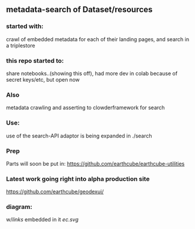 ** metadata-search of Dataset/resources
*** started with:
crawl of embedded metadata for each of their landing pages, and search in a triplestore
*** this repo started to:
share notebooks..(showing this off), had more dev in colab because of secret keys/etc, but open now
*** Also 
metadata crawling and asserting to clowderframework for search
*** Use: 
use of the search-API adaptor is being expanded in ./search
*** Prep
Parts will soon be put in: https://github.com/earthcube/earthcube-utilities
*** Latest work going right into alpha production site
https://github.com/earthcube/geodexui/
*** diagram:
w/[[links.txt][links]] embedded in it
[[ec.svg]]
